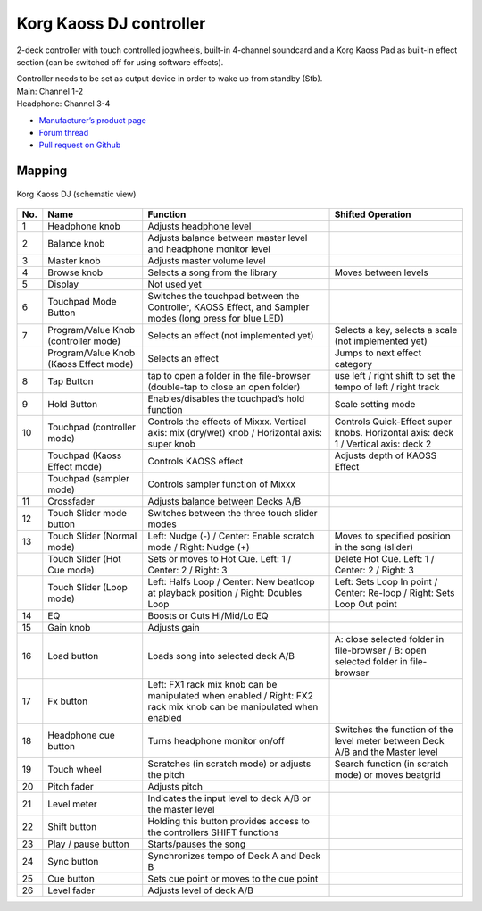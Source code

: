 Korg Kaoss DJ controller
========================

2-deck controller with touch controlled jogwheels, built-in 4-channel soundcard and a Korg Kaoss Pad as built-in effect section (can be switched off for using software effects).

| Controller needs to be set as output device in order to wake up from standby (Stb).
| Main: Channel 1-2
| Headphone: Channel 3-4

-  `Manufacturer’s product page <http://www.korg.com/uk/products/dj/kaoss_dj/>`__
-  `Forum thread <https://mixxx.discourse.group/t/korg-kaoss-dj-midi-mapping-help/16093>`__
-  `Pull request on Github <https://github.com/mixxxdj/mixxx/pull/1509>`__

.. versionadded:: 2.1

Mapping
-------

.. figure:: ../../_static/controllers/korg_kaoss_dj.png
   :align: center
   :width: 100%
   :figwidth: 100%
   :alt: Korg Kaoss DJ (schematic view)
   :figclass: pretty-figures

   Korg Kaoss DJ (schematic view)


+-----+----------------------------------------+-----------------------------------------------+------------------------------------------------------+
| No. |                  Name                  |                   Function                    |                  Shifted Operation                   |
+=====+========================================+===============================================+======================================================+
| 1   | Headphone knob                         | Adjusts headphone level                       |                                                      |
+-----+----------------------------------------+-----------------------------------------------+------------------------------------------------------+
| 2   | Balance knob                           | Adjusts balance between master level          |                                                      |
|     |                                        | and headphone monitor level                   |                                                      |
+-----+----------------------------------------+-----------------------------------------------+------------------------------------------------------+
| 3   | Master knob                            | Adjusts master volume level                   |                                                      |
+-----+----------------------------------------+-----------------------------------------------+------------------------------------------------------+
| 4   | Browse knob                            | Selects a song from the library               | Moves between levels                                 |
+-----+----------------------------------------+-----------------------------------------------+------------------------------------------------------+
| 5   | Display                                | Not used yet                                  |                                                      |
+-----+----------------------------------------+-----------------------------------------------+------------------------------------------------------+
| 6   | Touchpad Mode Button                   | Switches the touchpad between the Controller, |                                                      |
|     |                                        | KAOSS Effect, and Sampler modes (long press   |                                                      |
|     |                                        | for blue LED)                                 |                                                      |
+-----+----------------------------------------+-----------------------------------------------+------------------------------------------------------+
| 7   | Program/Value Knob (controller mode)   | Selects an effect (not implemented yet)       | Selects a key, selects a scale (not implemented yet) |
+-----+----------------------------------------+-----------------------------------------------+------------------------------------------------------+
|     | Program/Value Knob (Kaoss Effect mode) | Selects an effect                             | Jumps to next effect category                        |
+-----+----------------------------------------+-----------------------------------------------+------------------------------------------------------+
| 8   | Tap Button                             | tap to open a folder in the file-browser      | use left / right shift to set the tempo              |
|     |                                        | (double-tap to close an open folder)          | of left / right track                                |
+-----+----------------------------------------+-----------------------------------------------+------------------------------------------------------+
| 9   | Hold Button                            | Enables/disables the touchpad’s hold function | Scale setting mode                                   |
+-----+----------------------------------------+-----------------------------------------------+------------------------------------------------------+
| 10  | Touchpad (controller mode)             | Controls the effects of Mixxx.                | Controls Quick-Effect super knobs.                   |
|     |                                        | Vertical axis: mix (dry/wet) knob /           | Horizontal axis: deck 1 /                            |
|     |                                        | Horizontal axis: super knob                   | Vertical axis: deck 2                                |
+-----+----------------------------------------+-----------------------------------------------+------------------------------------------------------+
|     | Touchpad (Kaoss Effect mode)           | Controls KAOSS effect                         | Adjusts depth of KAOSS Effect                        |
+-----+----------------------------------------+-----------------------------------------------+------------------------------------------------------+
|     | Touchpad (sampler mode)                | Controls sampler function of Mixxx            |                                                      |
+-----+----------------------------------------+-----------------------------------------------+------------------------------------------------------+
| 11  | Crossfader                             | Adjusts balance between Decks A/B             |                                                      |
+-----+----------------------------------------+-----------------------------------------------+------------------------------------------------------+
| 12  | Touch Slider mode button               | Switches between the three touch slider modes |                                                      |
+-----+----------------------------------------+-----------------------------------------------+------------------------------------------------------+
| 13  | Touch Slider (Normal mode)             | Left: Nudge (-) /                             | Moves to specified position in the song              |
|     |                                        | Center: Enable scratch mode  /                | (slider)                                             |
|     |                                        | Right: Nudge (+)                              |                                                      |
+-----+----------------------------------------+-----------------------------------------------+------------------------------------------------------+
|     | Touch Slider (Hot Cue mode)            | Sets or moves to Hot Cue.                     | Delete Hot Cue.                                      |
|     |                                        | Left: 1 /                                     | Left: 1 /                                            |
|     |                                        | Center: 2 /                                   | Center: 2 /                                          |
|     |                                        | Right: 3                                      | Right: 3                                             |
+-----+----------------------------------------+-----------------------------------------------+------------------------------------------------------+
|     | Touch Slider (Loop mode)               | Left: Halfs Loop /                            | Left: Sets Loop In point /                           |
|     |                                        | Center: New beatloop at playback position /   | Center: Re-loop /                                    |
|     |                                        | Right: Doubles Loop                           | Right: Sets Loop Out point                           |
+-----+----------------------------------------+-----------------------------------------------+------------------------------------------------------+
| 14  | EQ                                     | Boosts or Cuts Hi/Mid/Lo EQ                   |                                                      |
+-----+----------------------------------------+-----------------------------------------------+------------------------------------------------------+
| 15  | Gain knob                              | Adjusts gain                                  |                                                      |
+-----+----------------------------------------+-----------------------------------------------+------------------------------------------------------+
| 16  | Load button                            | Loads song into selected deck A/B             | A: close selected folder in file-browser /           |
|     |                                        |                                               | B: open selected folder in file-browser              |
+-----+----------------------------------------+-----------------------------------------------+------------------------------------------------------+
| 17  | Fx button                              | Left: FX1 rack mix knob can be manipulated    |                                                      |
|     |                                        | when enabled /                                |                                                      |
|     |                                        | Right: FX2 rack mix knob can be manipulated   |                                                      |
|     |                                        | when enabled                                  |                                                      |
+-----+----------------------------------------+-----------------------------------------------+------------------------------------------------------+
| 18  | Headphone cue button                   | Turns headphone monitor on/off                | Switches the function of the level meter             |
|     |                                        |                                               | between Deck A/B and the Master level                |
+-----+----------------------------------------+-----------------------------------------------+------------------------------------------------------+
| 19  | Touch wheel                            | Scratches (in scratch mode) or adjusts the    | Search function (in scratch mode) or moves           |
|     |                                        | pitch                                         | beatgrid                                             |
+-----+----------------------------------------+-----------------------------------------------+------------------------------------------------------+
| 20  | Pitch fader                            | Adjusts pitch                                 |                                                      |
+-----+----------------------------------------+-----------------------------------------------+------------------------------------------------------+
| 21  | Level meter                            | Indicates the input level to deck A/B or the  |                                                      |
|     |                                        | master level                                  |                                                      |
+-----+----------------------------------------+-----------------------------------------------+------------------------------------------------------+
| 22  | Shift button                           | Holding this button provides access to the    |                                                      |
|     |                                        | controllers SHIFT functions                   |                                                      |
+-----+----------------------------------------+-----------------------------------------------+------------------------------------------------------+
| 23  | Play / pause button                    | Starts/pauses the song                        |                                                      |
+-----+----------------------------------------+-----------------------------------------------+------------------------------------------------------+
| 24  | Sync button                            | Synchronizes tempo of Deck A and Deck B       |                                                      |
+-----+----------------------------------------+-----------------------------------------------+------------------------------------------------------+
| 25  | Cue button                             | Sets cue point or moves to the cue point      |                                                      |
+-----+----------------------------------------+-----------------------------------------------+------------------------------------------------------+
| 26  | Level fader                            | Adjusts level of deck A/B                     |                                                      |
+-----+----------------------------------------+-----------------------------------------------+------------------------------------------------------+
